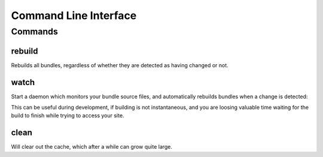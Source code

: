 ======================
Command Line Interface
======================

.. TODO: Link to the Integration page, and a page explaining how to use the interface in generic mode


--------
Commands
--------

rebuild
-------

Rebuilds all bundles, regardless of whether they are detected as having
changed or not.


watch
-----

Start a daemon which monitors your bundle source files, and
automatically rebuilds bundles when a change is detected:

This can be useful during development, if building is not instantaneous,
and you are loosing valuable time waiting for the build to finish while
trying to access your site.


clean
-----

Will clear out the cache, which after a while can grow quite large.